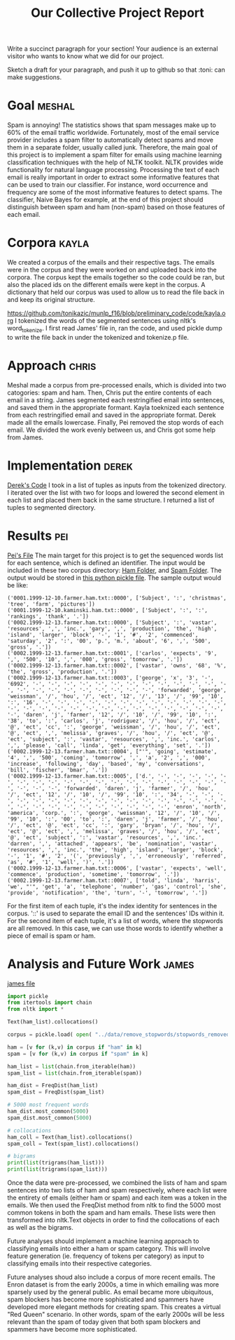 #+title: Our Collective Project Report

Write a succinct paragraph for your section!  Your audience is an external
visitor who wants to know what we did for our project.

Sketch a draft for your paragraph, and push it up to github so
that :toni: can make suggestions.


* Goal :meshal:

Spam is annoying! The statistics shows that spam messages make up to 60% of the email traffic worldwide. Fortunately, most of the email service provider includes a spam filter to automatically detect spams and move them in a separate folder, usually called junk. Therefore, the main goal of this project is to implement a spam filter for emails using machine learning classification techniques with the help of NLTK toolkit. NLTK provides wide functionality for natural language processing. Processing the text of each email is really important in order to extract some informative features that can be used to train our classifier. For instance, word occurrence and frequency are some of the most informative features to detect spams. The classifier, Naive Bayes for example, at the end of this project should distinguish between spam and ham (non-spam) based on those features of each email. 

* Corpora :kayla:
We created a corpus of the emails and their respective tags. The emails were in the corpus and they were worked on and uploaded back into the corpora. The corpus kept the emails together so the code could be ran, but also the placed ids on the different emails were kept in the corpus. A dictionary that held our corpus was used to allow us to read the file back in and keep its original structure.

https://github.com/tonikazic/munlp_f16/blob/preliminary_code/code/kayla.org
I tokenized the words of the segmented sentences using nltk's word_tokenize. I first read James' file in, ran the code, and used pickle dump to write the file back in under the tokenized and tokenize.p file.

* Approach :chris:
Meshal made a corpus from pre-processed enails, which is divided into two
catogories: spam and ham. Then, Chris  put the entire contents of each email in
a string. James segmented each restringified email into sentences, and
saved them in the appropriate formant. Kayla toeknized each sentence from
each restringified email and saved in the appropriate format. Derek made
all the emails lowercase. Finally, Pei removed the stop words of each
email. We divided the work evenly between us, and Chris got some help from James.

* Implementation :derek:
[[file:../code/derek.org][Derek's Code]]
I took in a list of tuples as inputs from the tokenized directory.  I iterated over the list with two for loops
and lowered the second element in each list and placed them back in the same structure.
I returned a list of tuples to segmented directory.

* Results :pei:
[[file:../code/pei.org][Pei's File]]
The main target for this project is to get the sequenced words list for
each sentence, which is defined an identifier.
The input would be included in these two corpus directory:
[[file:../data/corpus/ham/][Ham Folder]], and [[file:../data/corpus/spam/][Spam Folder]].
The output would be stored in [[file:../data/remove_stopwords/stopwords_removed.p][this python pickle file]].
The sample output would be like:
#+BEGIN_EXAMPLE
('0001.1999-12-10.farmer.ham.txt::0000', ['Subject', ':', 'christmas', 'tree', 'farm', 'pictures'])
('0001.1999-12-10.kaminski.ham.txt::0000', ['Subject', ':', ':', 'rankings', 'thank', '.'])
('0002.1999-12-13.farmer.ham.txt::0000', ['Subject', ':', 'vastar', 'resources', ',', 'inc.', 'gary', ',', 'production', 'the', 'high', 'island', 'larger', 'block', '-', '1', '#', '2', 'commenced', 'saturday', '2', ':', '00', 'p.', 'm.', 'about', '6', ',', '500', 'gross', '.'])
('0002.1999-12-13.farmer.ham.txt::0001', ['carlos', 'expects', '9', ',', '500', '10', ',', '000', 'gross', 'tomorrow', '.'])
('0002.1999-12-13.farmer.ham.txt::0002', ['vastar', 'owns', '68', '%', 'the', 'gross', 'production', '.'])
('0002.1999-12-13.farmer.ham.txt::0003', ['george', 'x', '3', '-', '6992', '-', '-', '-', '-', '-', '-', '-', '-', '-', '-', '-', '-', '-', '-', '-', '-', '-', '-', '-', '-', '-', '-', 'forwarded', 'george', 'weissman', '/', 'hou', '/', 'ect', '12', '/', '13', '/', '99', '10', ':', '16', '-', '-', '-', '-', '-', '-', '-', '-', '-', '-', '-', '-', '-', '-', '-', '-', '-', '-', '-', '-', '-', '-', '-', '-', '-', '-', '-', 'daren', 'j', 'farmer', '12', '/', '10', '/', '99', '10', ':', '38', 'to', ':', 'carlos', 'j', 'rodriguez', '/', 'hou', '/', 'ect', '@', 'ect', 'cc', ':', 'george', 'weissman', '/', 'hou', '/', 'ect', '@', 'ect', ',', 'melissa', 'graves', '/', 'hou', '/', 'ect', '@', 'ect', 'subject', ':', 'vastar', 'resources', ',', 'inc.', 'carlos', ',', 'please', 'call', 'linda', 'get', 'everything', 'set', '.'])
('0002.1999-12-13.farmer.ham.txt::0004', ["'", 'going', 'estimate', '4', ',', '500', 'coming', 'tomorrow', ',', 'a', '2', ',', '000', 'increase', 'following', 'day', 'based', 'my', 'conversations', 'bill', 'fischer', 'bmar', '.'])
('0002.1999-12-13.farmer.ham.txt::0005', ['d.', '-', '-', '-', '-', '-', '-', '-', '-', '-', '-', '-', '-', '-', '-', '-', '-', '-', '-', '-', '-', '-', '-', 'forwarded', 'daren', 'j', 'farmer', '/', 'hou', '/', 'ect', '12', '/', '10', '/', '99', '10', ':', '34', '-', '-', '-', '-', '-', '-', '-', '-', '-', '-', '-', '-', '-', '-', '-', '-', '-', '-', '-', '-', '-', '-', '-', '-', '-', '-', '-', 'enron', 'north', 'america', 'corp.', ':', 'george', 'weissman', '12', '/', '10', '/', '99', '10', ':', '00', 'to', ':', 'daren', 'j', 'farmer', '/', 'hou', '/', 'ect', '@', 'ect', 'cc', ':', 'gary', 'bryan', '/', 'hou', '/', 'ect', '@', 'ect', ',', 'melissa', 'graves', '/', 'hou', '/', 'ect', '@', 'ect', 'subject', ':', 'vastar', 'resources', ',', 'inc.', 'darren', ',', 'attached', 'appears', 'be', 'nomination', 'vastar', 'resources', ',', 'inc.', 'the', 'high', 'island', 'larger', 'block', '-', '1', '#', '2', '(', 'previously', ',', 'erroneously', 'referred', 'as', '#', '1', 'well', ')', '.'])
('0002.1999-12-13.farmer.ham.txt::0006', ['vastar', 'expects', 'well', 'commence', 'production', 'sometime', 'tomorrow', '.'])
('0002.1999-12-13.farmer.ham.txt::0007', ['told', 'linda', 'harris', 'we', "'", 'get', 'a', 'telephone', 'number', 'gas', 'control', 'she', 'provide', 'notification', 'the', 'turn', '-', 'tomorrow', '.'])
#+END_EXAMPLE
For the first item of each tuple, it's the index identity for sentences in the corpus.
'::' is used to separate the email ID and the sentences' IDs within it. For the second item of each tuple,
it's a list of words, where the stopwords are all removed. In this case, we can use those words to identify whether a piece of email is spam or ham.
* Analysis and Future Work 					      :james:
[[file:../code/james.org][james file]]

#+begin_src python
import pickle
from itertools import chain
from nltk import *

Text(ham_list).collocations()

corpus = pickle.load( open( "../data/remove_stopwords/stopwords_removed.p", "rb" ) )

ham = [v for (k,v) in corpus if "ham" in k]
spam = [v for (k,v) in corpus if "spam" in k]

ham_list = list(chain.from_iterable(ham))
spam_list = list(chain.from_iterable(spam))

ham_dist = FreqDist(ham_list)
spam_dist = FreqDist(spam_list)

# 5000 most frequent words 
ham_dist.most_common(5000)
spam_dist.most_common(5000)

# collocations
ham_coll = Text(ham_list).collocations()
spam_coll = Text(spam_list).collocations()

# bigrams
print(list(trigrams(ham_list)))
print(list(trigrams(spam_list)))
#+end_src

Once the data were pre-processed, we combined the lists of ham and spam
sentences into two lists of ham and spam respectively, where each
list were the entirety of emails (either ham or spam) and each item was a
token in the emails. We then used the FreqDist method from nltk to find the
5000 most common tokens in both the spam and ham emails. These lists were
then transformed into nltk.Text objects in order to find the collocations
of each as well as the bigrams. 

Future analyses should implement a machine learning approach to classifying
emails into either a ham or spam category. This will involve feature
generation (ie. frequency of tokens per category) as input to classifying
emails into their respective categories.

Future analyses shoud also include a corpus of more recent emails. The
Enron dataset is from the early 2000s, a time in which emailing was more
sparsely used by the general public. As email became more ubiquitous,
spam blockers has become more sophisticated and spammers have developed
more elegant methods for creating spam. This creates a virtual "Red Queen"
scenario. In other words, spam of the early 2000s will be less relevant
than the spam of today given that both spam blockers and spammers have
become more sophisticated.


